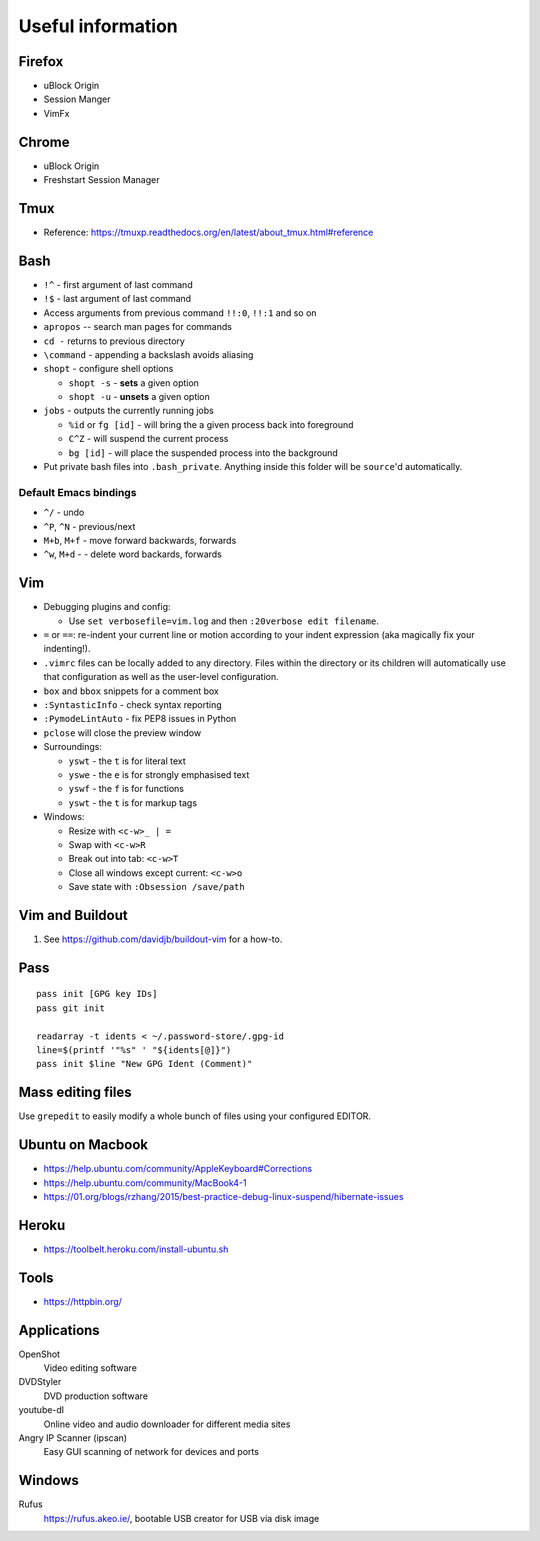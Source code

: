 Useful information
==================

Firefox
-------

* uBlock Origin
* Session Manger
* VimFx

Chrome
------

* uBlock Origin
* Freshstart Session Manager

Tmux
----

* Reference: https://tmuxp.readthedocs.org/en/latest/about_tmux.html#reference

Bash
----

* ``!^`` - first argument of last command
* ``!$`` - last argument of last command
* Access arguments from previous command ``!!:0``, ``!!:1`` and so on

* ``apropos`` -- search man pages for commands
* ``cd -`` returns to previous directory
* ``\command`` - appending a backslash avoids aliasing
* ``shopt`` - configure shell options

  * ``shopt -s`` - **sets** a given option
  * ``shopt -u`` - **unsets** a given option

* ``jobs`` - outputs the currently running jobs

  * ``%id`` or ``fg [id]`` - will bring the a given process back into
    foreground
  * ``C^Z`` - will suspend the current process
  * ``bg [id]`` - will place the suspended process into the background

* Put private bash files into ``.bash_private``. Anything inside this folder
  will be ``source``'d automatically.

Default Emacs bindings
~~~~~~~~~~~~~~~~~~~~~~

* ``^/`` - undo
* ``^P``, ``^N`` - previous/next
* ``M+b``, ``M+f`` - move forward backwards, forwards
* ``^w``, ``M+d`` -  - delete word backards, forwards

Vim
---

* Debugging plugins and config:

  * Use ``set verbosefile=vim.log`` and then ``:20verbose edit filename``.

* ``=`` or ``==``: re-indent your current line or motion according to your
  indent expression (aka magically fix your indenting!).
* ``.vimrc`` files can be locally added to any directory. Files within the
  directory or its children will automatically use that configuration as well
  as the user-level configuration.
* ``box`` and ``bbox`` snippets for a comment box
* ``:SyntasticInfo`` - check syntax reporting
* ``:PymodeLintAuto`` - fix PEP8 issues in Python
* ``pclose`` will close the preview window
* Surroundings:

  + ``yswt`` - the ``t`` is for literal text
  + ``yswe`` - the ``e`` is for strongly emphasised text
  + ``yswf`` - the ``f`` is for functions
  + ``yswt`` - the ``t`` is for markup tags

* Windows:

  + Resize with ``<c-w>_ | =``
  + Swap with ``<c-w>R``
  + Break out into tab: ``<c-w>T``
  + Close all windows except current: ``<c-w>o``
  + Save state with ``:Obsession /save/path``

Vim and Buildout
----------------

#. See https://github.com/davidjb/buildout-vim for a how-to.

Pass
----

::

    pass init [GPG key IDs]
    pass git init

    readarray -t idents < ~/.password-store/.gpg-id
    line=$(printf '"%s" ' "${idents[@]}")
    pass init $line "New GPG Ident (Comment)"


Mass editing files
------------------

Use ``grepedit`` to easily modify a whole bunch of files using your configured
EDITOR.

Ubuntu on Macbook
-----------------

* https://help.ubuntu.com/community/AppleKeyboard#Corrections
* https://help.ubuntu.com/community/MacBook4-1
* https://01.org/blogs/rzhang/2015/best-practice-debug-linux-suspend/hibernate-issues

Heroku
------

* https://toolbelt.heroku.com/install-ubuntu.sh

Tools
-----

* https://httpbin.org/

Applications
------------

OpenShot
   Video editing software
DVDStyler
   DVD production software
youtube-dl
   Online video and audio downloader for different media sites
Angry IP Scanner (ipscan)
   Easy GUI scanning of network for devices and ports
   
Windows
-------

Rufus
   https://rufus.akeo.ie/, bootable USB creator for USB via disk image
